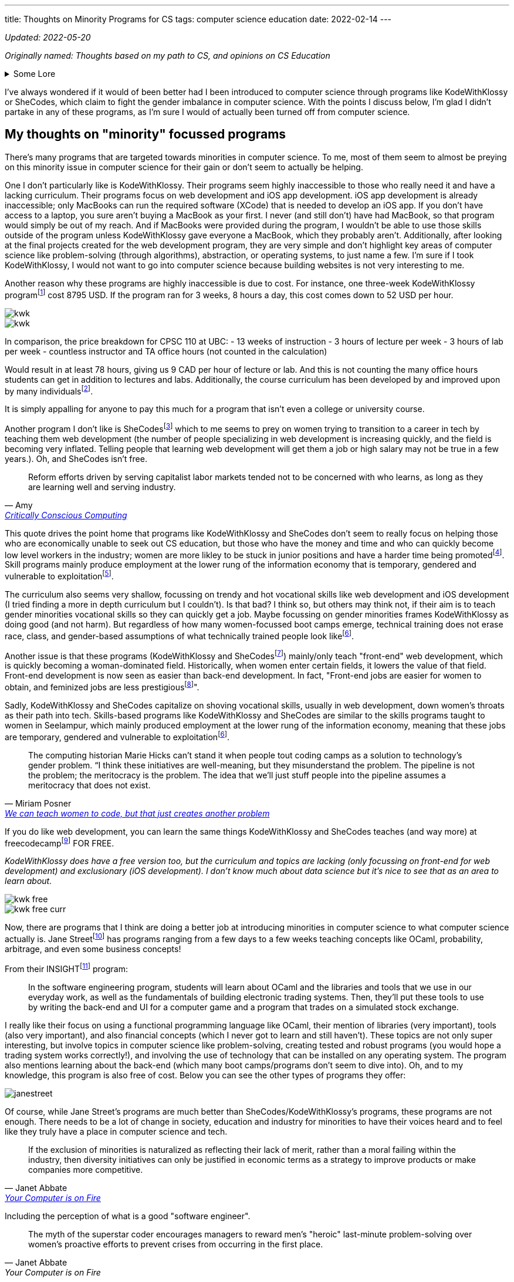 ---
title: Thoughts on Minority Programs for CS
tags:  computer science education
date: 2022-02-14
---

_Updated: 2022-05-20_

_Originally named: Thoughts based on my path to CS, and opinions on
CS Education_

.Some Lore
[%collapsible]
====
When I was in my first year of university, I began to believe that I
wasted my time in high school. I wished that I started learning about
computer science sooner. I had invested a lot of time into chemistry in
high school and then pivoted to majoring in computer science in
university. These two subjects don’t have much in relation at all. It
seemed like while everyone else (in computer science) was learning about
AI and web development, while I was busy learning chemistry and other
IB-related things (English IB HL people know how tough this course was).

By the end of my first year, I was utterly confused. In class, we
learned about graph traversals, proofs, and logic, but I kept hearing
everyone talk about doing "Full Stack" development. So I decided to
learn more about that and had a horrible time learning about it. I
wasn’t interested in HTML or JavaScript, and I didn’t want to build
websites. Due to my limited exposure to computer science, I was lead to
believe that computer science was just building websites! 
I did some hackathons and tried learning stuff over
the summer, but nothing stuck and I began to feel like this wasn’t the
path I wanted to take in university.

At the beginning of my second year, I was thinking of switching my major
(which was currently in computer science) to a major in
chemistry. That’s when I started taking more chemistry and health
science courses. And being in those chemistry classes was a fresh of
breath air for me; no one talked about JavaScript, internships, or side
projects. There was occasional talk about undergrad research, but the
environment in health science classes was less stifling for me than
computer science classes.

I think a reason for this is because everyone in health science classes
had more or less the same amount of knowledge. First and second-year
chemistry classes were enjoyable for me because I had taken Chemistry IB
HL. Biology, biochemistry, and microbiology classes were enjoyable for
me because I had the same basis of biology and chemistry as everyone
else. I didn’t feel like I was very behind in the same way that I
did in computer science classes. In my organic chemistry class, we were
collectively confused, which is a nice feeling to have vs. being the
only one confused.

In computer science, many of my classmates (mostly men) had already
started programming in high school. They talked among themselves about
topics I didn’t understand and were able to easily answer in-class
questions. It felt like a club I was shut out of because I wasn’t
spending time in high school programming. But when the midterm mark
distribution came out, I was never terribly below average; sometimes
above, and sometimes just average. So why did I always feel intimidated
and out of place?

I’m not sure. But now in my third year, I’m no longer regret how I spent my years in
high school because I enjoyed my time in high school.
Chemistry will always be something I love. For the longest time, I
couldn’t justify taking courses in chemistry or biochemistry in
university because I thought I should only spend money on courses that
had better a return. Wouldn’t it be better to spend money on a computer
science course that could allow me to make more money, than a chemistry
course that I was just interested in? I had this mindset for the first
two years of my undergrad degree. This resulted in me flip-flopping
between courses (never having a good timetable) and choosing courses
that "sounded good", rather than if I actually wanted to learn about
the topic. Eventually, I realized that I was wasting more time trying to
force myself to like some courses; what would happen if I took that
organic chemistry course instead of the databases course? Hopefully,
nothing much, because I’m in that organic chemistry course right now.
Additionally, I’ve found out that I’m interested in programming
languages (how they are designed) and operating systems/compilers (how
that programming language is turned into assembly and how hardware and
software communicate with each other). So I don’t think I’ll be taking
that database course.

== Why I no longer wish that I did computer science in high school

One large reason I never ventured into computer science in high school
was that I didn’t have good resources near me. Out of all the women in
my IB class, only 2 (including me) decided to not do a degree in the
health sciences. In my daily life, no one I talked to talked about
computer science.

One reason why I loved chemistry is that I had a wealth of resources
near me to foster that passion. I started learning about orbitals in
junior high and hand drew a periodic table that has hung in my room for
8 years. My father (who also shares the same passion for chemistry)
actively encouraged my interests and gave me resources so I could
self-learn at a young age. Additionally, the Science 10 (and junior
high) curriculum had chemistry integrated into it, so I didn’t have to
do much self-directed learning once I entered high school. I also had
friends I could talk to about chemistry, a teacher who was passionate
about teaching chemistry, and an advanced curriculum in chemistry thanks
to IB that went above and beyond the Alberta high school chemistry
curriculum.

On the other hand, I didn’t have any external factors for pursuing
computer science. The computer science program at my high school in
Calgary was unbeknownst to me (I didn’t know if they had a computer
science program at the time), my parents never really mentioned computer
science to me, and no one around me was talking about computer science.
I had never learned about computer science or even had it mentioned to
me until my last year of high school, which was when computer science
became the next hottest thing to major in.

I was scared that a major in chemistry would result in a futile career,
which is why I decided to major in computer science. I don’t like that
this was the reason for me to set foot into computer science, but I’m
glad this is no longer the reason that I’m staying. There are many
reasons why I’m staying:

* computers can help us in many other areas, like drug research and DNA sequencing
* the way computers work is very interesting; it’s both fragile and robust, like the way our bodies work. Crazy stuff.
* I like knowing exactly how something works. This is a reason why I’m
interested in low-level computing/compiler/operating systems. Lots of
abstractions hide the ugly details, but I like to know those ugly details.

Many university courses helped me realize those reasons why I’m staying
in computer science; CPSC 110 and CPSC 213. Not only did I enjoy the
content, but the professors inspired me and interested me!

CPSC 110 taught me so many concepts I didn’t even know I was learning. I learned about:
* data structures like graphs and linked lists and how we can use data structures to model data from the real world
* graph traversals, to extract relationships out of data structures 
* program design 
* test-driven development 
* abstraction

CPSC 213 was the course that FINALLY allowed me to understand: 
* pointers 
* how code becomes understandable to a computer 
* how and why a stack overflow can occur from too many recursive calls 
* why we care about memory usage

I’m excited about higher-level courses, and to also combine what I will
learn in computer science with chemistry and biochemistry. I don’t think
learning computer science in high school would have resulted in where I
am today. Taking my first computer science in university from a
world-renown professor who tailored the course for years, has shaped the
way I think about programming and computer science differently; I think
about code in a more functional paradigm than an imperative paradigm.
The computer science curriculum at my high school touches on OOP
concepts and imperative programming before recursion and functional
programming concepts. I’m glad I was introduced to functional
programming concepts before imperative ones because this has made
learning concepts in other classes much easier. The way a university
lays out its computer science curriculum is more thought out than a high
school one (I think, at least in high schools from Calgary), so this is
also another reason I no longer regret how I spent my time in high
school.
====

I’ve always wondered if it would of been better had I been introduced to
computer science through programs like KodeWithKlossy or SheCodes, which
claim to fight the gender imbalance in computer science. With the points
I discuss below, I’m glad I didn’t partake in any of these programs, as
I’m sure I would of actually been turned off from computer science.

== My thoughts on "minority" focussed programs

There’s many programs that are targeted towards minorities in computer
science. To me, most of them seem to almost be preying on this minority
issue in computer science for their gain or don’t seem to actually be
helping.

One I don’t particularly like is KodeWithKlossy. Their programs seem
highly inaccessible to those who really need it and have a lacking
curriculum. Their programs focus on web development and iOS app
development. iOS app development is already inaccessible; only MacBooks
can run the required software (XCode) that is needed to develop an iOS
app. If you don’t have access to a laptop, you sure aren’t buying a
MacBook as your first. I never (and still don’t) have had MacBook, so
that program would simply be out of my reach. And if MacBooks were
provided during the program, I wouldn’t be able to use those skills
outside of the program unless KodeWithKlossy gave everyone a MacBook,
which they probably aren’t. Additionally, after looking at the final
projects created for the web development program, they are very simple
and don’t highlight key areas of computer science like problem-solving
(through algorithms), abstraction, or operating systems, to just name a
few. I’m sure if I took KodeWithKlossy, I would not want to go into
computer science because building websites is not very interesting to
me.

Another reason why these programs are highly inaccessible is due to
cost. For instance, one three-week KodeWithKlossy
programfootnote:[https://precollege.barnard.edu/kodewithklossy[Kode With
Klossy, Powered by Barnard]] cost 8795 USD. If the program ran for 3
weeks, 8 hours a day, this cost comes down to 52 USD per hour.

image::/images/cs-edu/kwk.gif[]
image::/images/cs-edu/kwk.png[]

In comparison, the price breakdown for CPSC 110 at UBC: - 13 weeks of
instruction - 3 hours of lecture per week - 3 hours of lab per week -
countless instructor and TA office hours (not counted in the
calculation)

Would result in at least 78 hours, giving us 9 CAD per hour of lecture
or lab. And this is not counting the many office hours students can get
in addition to lectures and labs. Additionally, the course curriculum has been developed by and improved upon 
by many individualsfootnote:[https://felleisen.org/matthias/Thoughts/Developing_Developers.html[Developing Developers]].

It is simply appalling for anyone to pay this much for a program that
isn’t even a college or university course.

Another program I don’t like is
SheCodesfootnote:[https://www.shecodes.io/[SheCodes]] which to me seems
to prey on women trying to transition to a career in tech by teaching
them web development (the number of people specializing in web
development is increasing quickly, and the field is becoming very
inflated. Telling people that learning web development will get them a
job or high salary may not be true in a few years.). Oh, and SheCodes
isn’t free.

"Reform efforts driven by serving capitalist labor markets tended not to be concerned with who learns, as long as they are learning well and serving industry."
-- Amy, https://criticallyconsciouscomputing.org/[Critically Conscious Computing]

This quote drives the point home that programs like KodeWithKlossy and
SheCodes don’t seem to really focus on helping those who are
economically unable to seek out CS education, but those who have the
money and time and who can quickly become low level workers in the industry; women are more likley to be stuck in junior positions and have a harder time being promotedfootnote:[https://www.cnet.com/tech/tech-industry/young-women-dominate-in-software-but-still-face-setbacks-says-hackerrank/[Young women dominate in software, but still face setbacks]]. Skill programs mainly produce employment at the lower rung of the information economy that is temporary, gendered and vulnerable to exploitationfootnote:[Hicks, M., Mullaney, T. S., Peters, B., Philip, K., &amp; Sarkar, S. (2021). Skills Will Not Set You Free. In Your computer is on fire (pp. 297–311). essay, MIT Press. ].

The curriculum also seems very shallow, focussing on trendy and hot vocational skills like web development and iOS development (I tried finding a more in depth
curriculum but I couldn’t). Is that bad? I think so, but others may
think not, if their aim is to teach gender minorities vocational skills
so they can quickly get a job. Maybe focussing on gender minorities
frames KodeWithKlossy as doing good (and not harm). But regardless of
how many women-focussed boot camps emerge, technical training does not
erase race, class, and gender-based assumptions of what technically
trained people look likefootnote:skills[Hicks, M., Mullaney, T. S., Peters, B., Philip, K.,
Sarkar, S., & Abbate, J. (2021). SKILLS WILL NOT SET YOU FREE. In Your
Computer Is on Fire (pp. 302–309). essay, MIT Press.].

Another issue is that these programs (KodeWithKlossy and
SheCodesfootnote:[https://www.shecodes.io/[SheCodes]]) mainly/only teach
"front-end" web development, which is quickly becoming a
woman-dominated field. Historically, when women enter certain fields, it
lowers the value of that field. Front-end development is now seen as
easier than back-end development. In fact, "Front-end jobs are
easier for women to obtain, and feminized jobs are less
prestigiousfootnote:[https://www.theguardian.com/technology/2017/mar/14/tech-women-code-workshops-developer-jobs[We
can teach women to code, but that just creates another problem]]".

Sadly, KodeWithKlossy and SheCodes capitalize on shoving vocational skills, usually in web development, 
down women’s throats as their path into tech. Skills-based programs like KodeWithKlossy and SheCodes are
similar to the skills programs taught to women in Seelampur, which
mainly produced employment at the lower rung of the information economy,
meaning that these jobs are temporary, gendered and vulnerable to
exploitationfootnote:skills[].

"The computing historian Marie Hicks can’t stand it
when people tout coding camps as a solution to technology’s gender
problem. “I think these initiatives are well-meaning, but they
misunderstand the problem. The pipeline is not the problem; the
meritocracy is the problem. The idea that we’ll just stuff people into
the pipeline assumes a meritocracy that does not exist."
-- Miriam Posner, https://www.theguardian.com/technology/2017/mar/14/tech-women-code-workshops-developer-jobs#:~:text=masculinity%20seizes%20prestige.-,Front%2Dend%20jobs%20are%20easier%20for%20women%20to%20obtain%2C%20and,women%20are%20front%2Dend%20developers[We can teach women to code, but that just creates another problem]

If you do like web development, you can learn the same things
KodeWithKlossy and SheCodes teaches (and way more) at
freecodecampfootnote:[https://www.freecodecamp.org/[freeCodeCamp]] FOR
FREE.

_KodeWithKlossy does have a free version too, but the curriculum and
topics are lacking (only focussing on front-end for web development) and
exclusionary (iOS development). I don’t know much about data science but
it’s nice to see that as an area to learn about._

image::/images/cs-edu/kwk-free.png[]
image::/images/cs-edu/kwk-free-curr.png[]

Now, there are programs that I think are doing a better job at
introducing minorities in computer science to what computer science
actually is. Jane
Streetfootnote:[https://www.janestreet.com/join-jane-street/our-programs/[Jane
Street: Our Programs]] has programs ranging from a few days to a few
weeks teaching concepts like OCaml, probability, arbitrage, and even
some business concepts!

From their
INSIGHTfootnote:[https://www.janestreet.com/join-jane-street/our-programs/insight/[Jane
Street: INSIGHT]] program:

____
In the software engineering program, students will learn about OCaml and
the libraries and tools that we use in our everyday work, as well as the
fundamentals of building electronic trading systems. Then, they’ll put
these tools to use by writing the back-end and UI for a computer game
and a program that trades on a simulated stock exchange.
____

I really like their focus on using a functional programming language
like OCaml, their mention of libraries (very important), tools (also
very important), and also financial concepts (which I never got to learn
and still haven’t). These topics are not only super interesting, but
involve topics in computer science like problem-solving, creating tested
and robust programs (you would hope a trading system works correctly!),
and involving the use of technology that can be installed on any
operating system. The program also mentions learning about the back-end
(which many boot camps/programs don’t seem to dive into). Oh, and to my
knowledge, this program is also free of cost. Below you can see the
other types of programs they offer:

image::/images/cs-edu/janestreet.gif[]

Of course, while Jane Street’s programs are much better than
SheCodes/KodeWithKlossy’s programs, these programs are not enough. There
needs to be a lot of change in society, education and industry for
minorities to have their voices heard and to feel like they truly have a
place in computer science and tech.

"If the exclusion of minorities is naturalized as
reflecting their lack of merit, rather than a moral failing within the
industry, then diversity initiatives can only be justified in economic
terms as a strategy to improve products or make companies more
competitive."
--  Janet Abbate, https://mitpress.mit.edu/books/your-computer-fire[Your Computer is on Fire]

Including the perception of what is a good "software engineer".

[quote, Janet Abbate, Your Computer is on Fire]
____
The myth of the superstar coder encourages managers to
reward men’s "heroic" last-­minute problem-­solving over women’s
proactive efforts to prevent crises from occurring in the first place.
____

== Final thoughts

I think that computer science should be taught the same way as
chemistry, biology, and physics for younger children. Learning physics
doesn’t mean you’re a physicist, and that should become the norm with
computer science. Also, when teaching a child science, you don’t start
throwing formulas and abstract concepts at them, you start with examples
and talk about endeavours and discoveries done by humans in the field.

Youth should not be introduced to computer science through HTML and JavaScript, which
is what many minority focussed CS programs are doing. We need to explore
the rich history of computing! Just like how we learn about the
models of the atom and different acid-base theories in chemistry in 
junior high and high school and then
utilize models like the valence bond theory and hybridization in
university, I think we should learn that computing begins from the
invention of the abacus to human "computers" in WWII, and how we
abstracted the human computer into the metal and inanimate computers we
have today.

Computer science can’t keep being taught as just coding, and we should
focus on other areas of computer science like operating systems, memory
and data management, history and ethics and programming languages. Orgs
focussing on young children should use Critically Conscious Computing
as a basis for developing a curriculum.

We can’t forget that computer science is also math; it’s basically
applied math, so we should also teach computer science in a similar way
that math is taught. This would be the job for universities. Once
younger students learn more about the history of computer science,
learning the math behind computer science like recursion, graphs,
operating systems, compilers, and more will allow them to make
connections in what they learned when they were younger. I think the
university curriculum at UBC is pretty good, but I am not qualified at
all to judge that. This would have been the path to computer science I
wished to take. Essentially, teach computer science like science to
younger children, and then teach computer science like math to older
children.

Boot camps should seek with university professors and industry folks to
deliver a condensed but in depth curriculum over a longer span of time.
You simply can’t learn computer science or coding in 2 weeks, or even 2
months. UBC’s
BCSfootnote:[https://www.cs.ubc.ca/students/undergrad/degree-programs/bcs-program-second-degree[BCS
Program (Second Degree)]] program is a great program for folks who
already have a degree (that’s not in computer science) looking to enter
software development, as this 2 year program cuts out all the annoying
breadth courses (like first year English) a regular university student
would take, while making sure core courses like Algorithm Design and
Analysisfootnote:[https://courses.students.ubc.ca/cs/courseschedule?pname=subjarea&tname=subj-course&dept=CPSC&course=320[CPSC
320]] and Computer Hardware and Operating
Systemsfootnote:[https://courses.students.ubc.ca/cs/courseschedule?pname=subjarea&tname=subj-course&dept=CPSC&course=313[CPSC
313]] are included. The program is also at a comparative or even cheaper
price than most boot camps, and offer a much higher quality of
education.

If boot camps want to be the cheaper and quicker alternative to
university, or if organizations want to educate young people on computer
science, they must commit to delivering a well rounded education in
computer science, that includes theory and vocational skills, or they
are simply exploiting people for their own gain.

_Updates: typos and added better photos. Changed to mainly/only teach
front-end because there is now some focus on back-end but not really
what back-end concepts. Added more to final thoughts._

